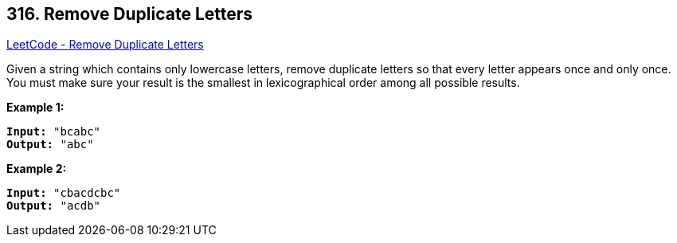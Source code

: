 == 316. Remove Duplicate Letters

https://leetcode.com/problems/remove-duplicate-letters/[LeetCode - Remove Duplicate Letters]

Given a string which contains only lowercase letters, remove duplicate letters so that every letter appears once and only once. You must make sure your result is the smallest in lexicographical order among all possible results.

*Example 1:*

[subs="verbatim,quotes"]
----
*Input:* `"bcabc"`
*Output:* `"abc"`
----

*Example 2:*

[subs="verbatim,quotes"]
----
*Input:* `"cbacdcbc"`
*Output:* `"acdb"`
----

